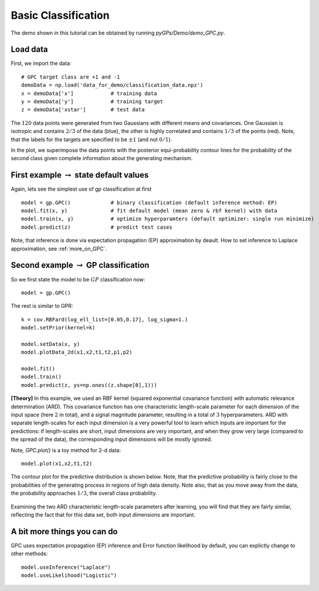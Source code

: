 Basic Classification
=========================

The demo shown in this tutorial can be obtained by running *pyGPs/Demo/demo_GPC.py*.

Load data
--------------------
First, we import the data::

	# GPC target class are +1 and -1
	demoData = np.load('data_for_demo/classification_data.npz')
	x = demoData['x']            # training data
	y = demoData['y']            # training target
	z = demoData['xstar']        # test data

The :math:`120` data points were generated from two Gaussians with different means and covariances. One Gaussian is isotropic and contains 
:math:`2/3` of the data (blue), the other is highly correlated and contains :math:`1/3` of the points (red). 
Note, that the labels for the targets are specified to be :math:`\pm 1` (and not :math:`0/1`).

In the plot, we superimpose the data points with the posterior equi-probability contour lines for the probability of the second class
given complete information about the generating mechanism.

.. figure:: _images/d2_1.png
   :height: 600 px
   :width: 800 px
   :align: center
   :scale: 70 %


First example :math:`\rightarrow` state default values
----------------------------------
Again, lets see the simplest use of gp classification at first ::

	model = gp.GPC()             # binary classification (default inference method: EP)
	model.fit(x, y)              # fit default model (mean zero & rbf kernel) with data
	model.train(x, y)            # optimize hyperparamters (default optimizer: single run minimize)
	model.predict(z)             # predict test cases

Note, that inference is done via expectation propagation (EP) approximation by deault. How to set inference to Laplace approximation, see :ref:`more_on_GPC`.


Second example :math:`\rightarrow` GP classification 
------------------------------
So we first state the model to be :math:`GP` classification now::

    model = gp.GPC() 

The rest is similar to GPR::

	k = cov.RBFard(log_ell_list=[0.05,0.17], log_sigma=1.)
	model.setPrior(kernel=k) 

	model.setData(x, y)
	model.plotData_2d(x1,x2,t1,t2,p1,p2)

	model.fit()
	model.train()
	model.predict(z, ys=np.ones((z.shape[0],1)))

**[Theory]**
In this example, we used an RBF kernel (squared exponential covariance function) with automatic relevance determination (ARD). This covariance function has one 
characteristic length-scale parameter for each dimension of the input space (here :math:`2` in total), and a signal magnitude parameter, resulting in  
a total of :math:`3` hyperparameters. ARD with separate length-scales for each input dimension is a very powerful tool to learn which 
inputs are important for the predictions: if length-scales are short, input dimensions are very important, and when they grow very large 
(compared to the spread of the data), the corresponding input dimensions will be mostly ignored. 


Note, *GPC.plot()* is a toy method for 2-d data::

	model.plot(x1,x2,t1,t2)

The contour plot for the predictive distribution is shown below. Note, that the predictive 
probability is fairly close to the probabilities of the generating process in regions of high data density. Note also, that as you move 
away from the data, the probability approaches :math:`1/3`, the overall class probability.

.. figure:: _images/d2_2.png
   :height: 600 px
   :width: 800 px
   :align: center
   :scale: 70 %

Examining the two ARD characteristic length-scale parameters after learning, you will find that they are fairly similar, reflecting the fact 
that for this data set, both input dimensions are important.

.. _more_on_GPC:

A bit more things you can do
----------------------
GPC uses expectation propagation (EP)  inference and Error function likelihood by default, you can explictly change to other methods: ::
    
    model.useInference("Laplace")
    model.useLikelihood("Logistic") 
